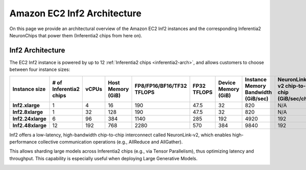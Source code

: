 .. _aws-inf2-arch:

Amazon EC2 Inf2 Architecture
=============================

On this page we provide an architectural overview of the Amazon EC2 Inf2
instances and the corresponding Inferentia2 NeuronChips that power
them (Inferentia2 chips from here on).

Inf2 Architecture
-----------------

The EC2 Inf2 instance is powered by up to 12 :ref:`Inferentia2 chips <inferentia2-arch>`, and allows
customers to choose between four instance sizes:

.. list-table::
    :widths: auto
    :header-rows: 1
    :stub-columns: 1    
    :align: left

    *   - Instance size
        - # of Inferentia2 chips
        - vCPUs
        - Host Memory (GiB)
        - FP8/FP16/BF16/TF32 TFLOPS
        - FP32 TFLOPS
        - Device Memory (GiB)
        - Instance Memory Bandwidth (GiB/sec)
        - NeuronLink-v2 chip-to-chip (GiB/sec/chip)

    *   - Inf2.xlarge
        - 1
        - 4
        - 16
        - 190
        - 47.5
        - 32
        - 820
        - N/A

    *   - Inf2.8xlarge
        - 1
        - 32
        - 128
        - 190
        - 47.5
        - 32
        - 820
        - N/A

    *   - Inf2.24xlarge
        - 6
        - 96
        - 384
        - 1140
        - 285
        - 192
        - 4920
        - 192

    *   - Inf2.48xlarge
        - 12
        - 192
        - 768
        - 2280
        - 570
        - 384
        - 9840
        - 192


Inf2 offers a low-latency, high-bandwidth chip-to-chip interconnect
called NeuronLink-v2, which enables high-performance collective communication operations (e.g., AllReduce and AllGather).

This allows sharding large models across Inferentia2 chips (e.g., via
Tensor Parallelism), thus optimizing latency and throughput. This
capability is especially useful when deploying Large Generative Models.

.. image:: /images/inf2-topology.png


